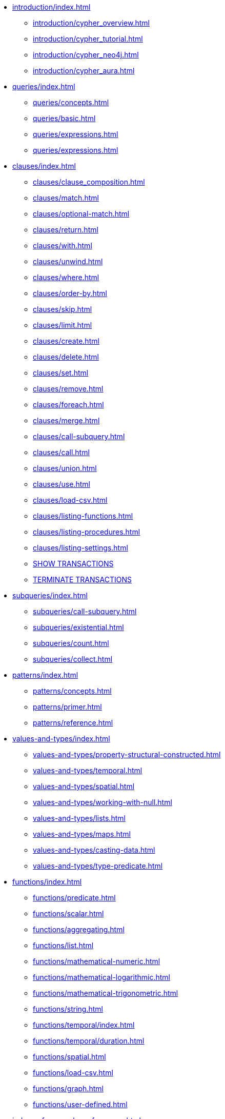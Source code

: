 * xref:introduction/index.adoc[]
** xref:introduction/cypher_overview.adoc[]
** xref:introduction/cypher_tutorial.adoc[]
** xref:introduction/cypher_neo4j.adoc[]
** xref:introduction/cypher_aura.adoc[]

* xref:queries/index.adoc[]
** xref:queries/concepts.adoc[]
** xref:queries/basic.adoc[]
** xref:queries/expressions.adoc[]
** xref:queries/expressions.adoc[]

* xref:clauses/index.adoc[]
** xref:clauses/clause_composition.adoc[]
** xref:clauses/match.adoc[]
** xref:clauses/optional-match.adoc[]
** xref:clauses/return.adoc[]
** xref:clauses/with.adoc[]
** xref:clauses/unwind.adoc[]
** xref:clauses/where.adoc[]
** xref:clauses/order-by.adoc[]
** xref:clauses/skip.adoc[]
** xref:clauses/limit.adoc[]
** xref:clauses/create.adoc[]
** xref:clauses/delete.adoc[]
** xref:clauses/set.adoc[]
** xref:clauses/remove.adoc[]
** xref:clauses/foreach.adoc[]
** xref:clauses/merge.adoc[]
** xref:clauses/call-subquery.adoc[]
** xref:clauses/call.adoc[]
** xref:clauses/union.adoc[]
** xref:clauses/use.adoc[]
** xref:clauses/load-csv.adoc[]
** xref:clauses/listing-functions.adoc[]
** xref:clauses/listing-procedures.adoc[]
** xref:clauses/listing-settings.adoc[]
** xref:clauses/transaction-clauses.adoc#query-listing-transactions[SHOW TRANSACTIONS]
** xref:clauses/transaction-clauses.adoc#query-terminate-transactions[TERMINATE TRANSACTIONS]

* xref:subqueries/index.adoc[]
** xref:subqueries/call-subquery.adoc[]
** xref:subqueries/existential.adoc[]
** xref:subqueries/count.adoc[]
** xref:subqueries/collect.adoc[]

* xref:patterns/index.adoc[]
** xref:patterns/concepts.adoc[]
** xref:patterns/primer.adoc[]
** xref:patterns/reference.adoc[]


* xref:values-and-types/index.adoc[]
** xref:values-and-types/property-structural-constructed.adoc[]
** xref:values-and-types/temporal.adoc[]
** xref:values-and-types/spatial.adoc[]
** xref:values-and-types/working-with-null.adoc[]
** xref:values-and-types/lists.adoc[]
** xref:values-and-types/maps.adoc[]
** xref:values-and-types/casting-data.adoc[]
** xref:values-and-types/type-predicate.adoc[]

* xref:functions/index.adoc[]
** xref:functions/predicate.adoc[]
** xref:functions/scalar.adoc[]
** xref:functions/aggregating.adoc[]
** xref:functions/list.adoc[]
** xref:functions/mathematical-numeric.adoc[]
** xref:functions/mathematical-logarithmic.adoc[]
** xref:functions/mathematical-trigonometric.adoc[]
** xref:functions/string.adoc[]
** xref:functions/temporal/index.adoc[]
** xref:functions/temporal/duration.adoc[]
** xref:functions/spatial.adoc[]
** xref:functions/load-csv.adoc[]
** xref:functions/graph.adoc[]
** xref:functions/user-defined.adoc[]

* xref:indexes-for-search-performance.adoc[]
* xref:indexes-for-full-text-search.adoc[]
* xref:indexes-for-vector-search.adoc[]

* xref:constraints/index.adoc[]
** xref:constraints/syntax.adoc[]
** xref:constraints/examples.adoc[]

* xref:query-tuning/index.adoc[]
** xref:query-tuning/query-options.adoc[]
** xref:query-tuning/query-profile.adoc[]
** xref:query-tuning/indexes.adoc[]
** xref:query-tuning/basic-example.adoc[]
** xref:query-tuning/advanced-example.adoc[]
** xref:query-tuning/using.adoc[]

* xref:execution-plans/index.adoc[]
** xref:execution-plans/db-hits.adoc[]
** xref:execution-plans/operator-summary.adoc[]
** xref:execution-plans/operators.adoc[]
** xref:execution-plans/shortestpath-planning.adoc[]

* xref:query-caches/index.adoc[]
** xref:query-caches/unified-query-caches.adoc[]

* xref:administration/index.adoc[]
** xref:administration/databases.adoc[]
** xref:administration/aliases.adoc[]
** xref:administration/servers.adoc[]
** xref:administration/access-control/index.adoc[]
*** xref:administration/access-control/manage-users.adoc[]
*** xref:administration/access-control/manage-roles.adoc[]
*** xref:administration/access-control/manage-privileges.adoc[]
*** xref:administration/access-control/built-in-roles.adoc[]
*** xref:administration/access-control/privileges-reads.adoc[]
*** xref:administration/access-control/privileges-writes.adoc[]
*** xref:administration/access-control/database-administration.adoc[]
*** xref:administration/access-control/dbms-administration.adoc[]
*** xref:administration/access-control/limitations.adoc[]
*** xref:administration/access-control/privileges-immutable.adoc[]

* xref:syntax/index.adoc[]
** xref:syntax/parsing.adoc[]
** xref:syntax/naming.adoc[]
** xref:syntax/variables.adoc[]
** xref:syntax/reserved.adoc[]
** xref:syntax/parameters.adoc[]
** xref:syntax/operators.adoc[]
** xref:syntax/comments.adoc[]

* xref:deprecations-additions-removals-compatibility.adoc[]
* xref:keyword-glossary.adoc[]

* Appendix
** xref:styleguide.adoc[]
